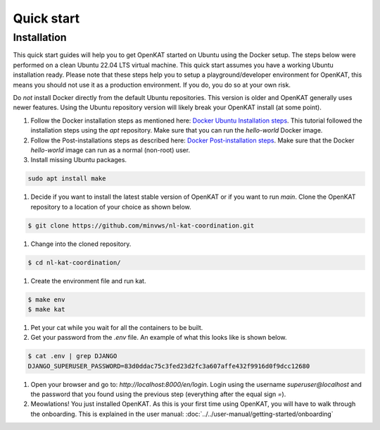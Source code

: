 ===========
Quick start
===========

Installation
************
This quick start guides will help you to get OpenKAT started on Ubuntu using the Docker setup. The steps below were performed on a clean Ubuntu 22.04 LTS virtual machine. This quick start assumes you have a working Ubuntu installation ready. Please note that these steps help you to setup a playground/developer environment for OpenKAT, this means you should not use it as a production environment. If you do, you do so at your own risk.

Do *not* install Docker directly from the default Ubuntu repositories. This version is older and OpenKAT generally uses newer features. Using the Ubuntu repository version will likely break your OpenKAT install (at some point).


#. Follow the Docker installation steps as mentioned here: `Docker Ubuntu Installation steps <https://docs.docker.com/engine/install/ubuntu/#installation-methods>`_. This tutorial followed the installation steps using the `apt` repository. Make sure that you can run the `hello-world` Docker image.

#. Follow the Post-installations steps as described here: `Docker Post-installation steps <https://docs.docker.com/engine/install/linux-postinstall/#manage-docker-as-a-non-root-user>`_. Make sure that the Docker `hello-world` image can run as a normal (non-root) user.

#. Install missing Ubuntu packages.

.. code-block:: sh

    sudo apt install make
..

#. Decide if you want to install the latest stable version of OpenKAT or if you want to run `main`. Clone the OpenKAT repository to a location of your choice as shown below.

.. code-block:: sh

    $ git clone https://github.com/minvws/nl-kat-coordination.git
..

#. Change into the cloned repository.

.. code-block:: sh

    $ cd nl-kat-coordination/
..

#. Create the environment file and run kat.

.. code-block:: sh

    $ make env
    $ make kat
..

#. Pet your cat while you wait for all the containers to be built.

#. Get your password from the `.env` file. An example of what this looks like is shown below.

.. code-block:: sh

    $ cat .env | grep DJANGO
    DJANGO_SUPERUSER_PASSWORD=83d0ddac75c3fed23d2fc3a607affe432f9916d0f9dcc12680
..

#. Open your browser and go to: `http://localhost:8000/en/login`. Login using the username `superuser@localhost` and the password that you found using the previous step (everything after the equal sign `=`).

#. Meowlations! You just installed OpenKAT. As this is your first time using OpenKAT, you will have to walk through the onboarding. This is explained in the user manual: :doc:`../../user-manual/getting-started/onboarding`
